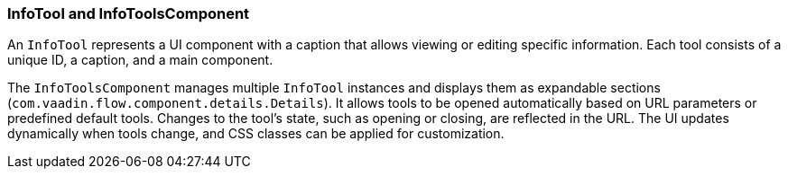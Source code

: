 :jbake-title: Info Tools
:jbake-type: section
:jbake-status: published

[[info-tools]]
=== InfoTool and InfoToolsComponent

An `InfoTool` represents a UI component with a caption that allows viewing or editing specific information. Each tool consists of a unique ID, a caption, and a main component.

The `InfoToolsComponent` manages multiple `InfoTool` instances and displays them as expandable sections (`com.vaadin.flow.component.details.Details`). It allows tools to be opened automatically based on URL parameters or predefined default tools. Changes to the tool's state, such as opening or closing, are reflected in the URL.
The UI updates dynamically when tools change, and CSS classes can be applied for customization.
